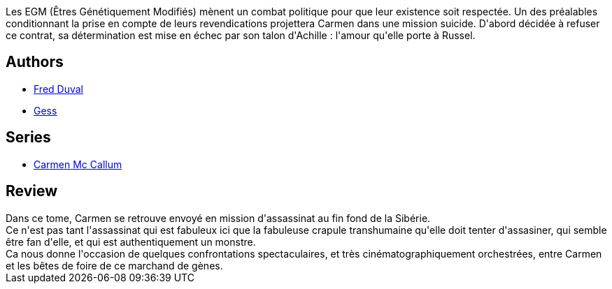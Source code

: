 :jbake-type: post
:jbake-status: published
:jbake-title: L'Appel de Baïkonour (Carmen Mc Callum #7)
:jbake-tags:  asie, cyberpunk, mutant, voyage,_année_2011,_mois_janv.,_note_5,rayon-bd,read
:jbake-date: 2011-01-01
:jbake-depth: ../../
:jbake-uri: goodreads/books/9782847892413.adoc
:jbake-bigImage: https://i.gr-assets.com/images/S/compressed.photo.goodreads.com/books/1339592629l/2445286._SX98_.jpg
:jbake-smallImage: https://i.gr-assets.com/images/S/compressed.photo.goodreads.com/books/1339592629l/2445286._SX50_.jpg
:jbake-source: https://www.goodreads.com/book/show/2445286
:jbake-style: goodreads goodreads-book

++++
<div class="book-description">
Les EGM (Êtres Génétiquement Modifiés) mènent un combat politique pour que leur existence soit respectée. Un des préalables conditionnant la prise en compte de leurs revendications projettera Carmen dans une mission suicide. D'abord décidée à refuser ce contrat, sa détermination est mise en échec par son talon d'Achille : l'amour qu'elle porte à Russel.
</div>
++++


## Authors
* link:../authors/503981.html[Fred Duval]
* link:../authors/95146.html[Gess]

## Series
* link:../series/Carmen_Mc_Callum.html[Carmen Mc Callum]

## Review

++++
Dans ce tome, Carmen se retrouve envoyé en mission d'assassinat au fin fond de la Sibérie.<br/>Ce n'est pas tant l'assassinat qui est fabuleux ici que la fabuleuse crapule transhumaine qu'elle doit tenter d'assasiner, qui semble être fan d'elle, et qui est authentiquement un monstre.<br/>Ca nous donne l'occasion de quelques confrontations spectaculaires, et très cinématographiquement orchestrées, entre Carmen et les bêtes de foire de ce marchand de gènes.
++++